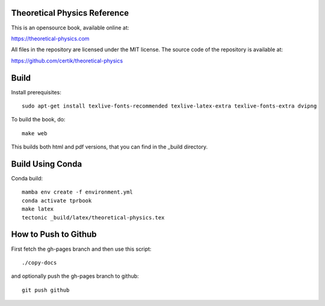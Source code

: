 Theoretical Physics Reference
-----------------------------

This is an opensource book, available online at:

https://theoretical-physics.com

All files in the repository are licensed under the MIT license. The source code
of the repository is available at:

https://github.com/certik/theoretical-physics

Build
-----

Install prerequisites::

    sudo apt-get install texlive-fonts-recommended texlive-latex-extra texlive-fonts-extra dvipng

To build the book, do::

    make web

This builds both html and pdf versions, that you can find in the _build
directory.

Build Using Conda
-----------------

Conda build::

    mamba env create -f environment.yml
    conda activate tprbook
    make latex
    tectonic _build/latex/theoretical-physics.tex

How to Push to Github
---------------------

First fetch the gh-pages branch and then use this script::

    ./copy-docs

and optionally push the gh-pages branch to github::

    git push github

